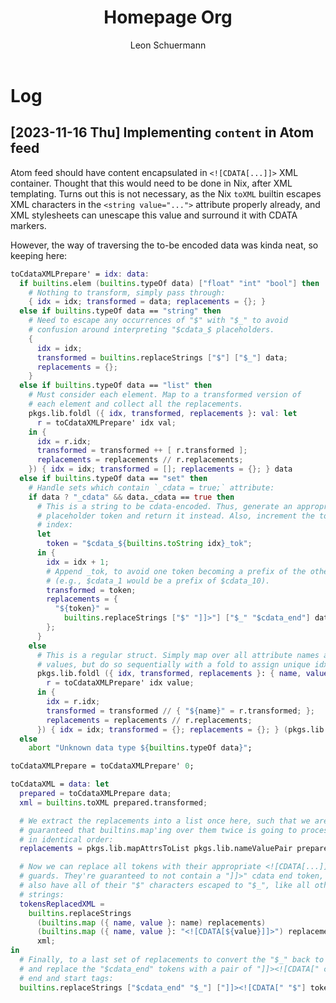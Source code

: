 #+TITLE: Homepage Org
#+AUTHOR: Leon Schuermann

* Log

** [2023-11-16 Thu] Implementing =content= in Atom feed

Atom feed should have content encapsulated in =<![CDATA[...]]>= XML
container. Thought that this would need to be done in Nix, after XML
templating. Turns out this is not necessary, as the Nix =toXML=
builtin escapes XML characters in the ~<string value="...">~ attribute
properly already, and XML stylesheets can unescape this value and
surround it with CDATA markers.

However, the way of traversing the to-be encoded data was kinda neat,
so keeping here:
#+BEGIN_SRC nix
  toCdataXMLPrepare' = idx: data:
    if builtins.elem (builtins.typeOf data) ["float" "int" "bool"] then
      # Nothing to transform, simply pass through:
      { idx = idx; transformed = data; replacements = {}; }
    else if builtins.typeOf data == "string" then
      # Need to escape any occurrences of "$" with "$_" to avoid
      # confusion around interpreting "$cdata_$ placeholders.
      {
        idx = idx;
        transformed = builtins.replaceStrings ["$"] ["$_"] data;
        replacements = {};
      }
    else if builtins.typeOf data == "list" then
      # Must consider each element. Map to a transformed version of
      # each element and collect all the replacements.
      pkgs.lib.foldl ({ idx, transformed, replacements }: val: let
        r = toCdataXMLPrepare' idx val;
      in {
        idx = r.idx;
        transformed = transformed ++ [ r.transformed ];
        replacements = replacements // r.replacements;
      }) { idx = idx; transformed = []; replacements = {}; } data
    else if builtins.typeOf data == "set" then
      # Handle sets which contain `_cdata = true;` attribute:
      if data ? "_cdata" && data._cdata == true then
        # This is a string to be cdata-encoded. Thus, generate an appropriate
        # placeholder token and return it instead. Also, increment the token
        # index:
        let
          token = "$cdata_${builtins.toString idx}_tok";
        in {
          idx = idx + 1;
          # Append _tok, to avoid one token becoming a prefix of the other
          # (e.g., $cdata_1 would be a prefix of $cdata_10).
          transformed = token;
          replacements = {
            "${token}" =
              builtins.replaceStrings ["$" "]]>"] ["$_" "$cdata_end"] data.data;
          };
        }
      else
        # This is a regular struct. Simply map over all attribute names and
        # values, but do so sequentially with a fold to assign unique idxes:
        pkgs.lib.foldl ({ idx, transformed, replacements }: { name, value }: let
          r = toCdataXMLPrepare' idx value;
        in {
          idx = r.idx;
          transformed = transformed // { "${name}" = r.transformed; };
          replacements = replacements // r.replacements;
        }) { idx = idx; transformed = {}; replacements = {}; } (pkgs.lib.mapAttrsToList pkgs.lib.nameValuePair data)
    else
      abort "Unknown data type ${builtins.typeOf data}";

  toCdataXMLPrepare = toCdataXMLPrepare' 0;

  toCdataXML = data: let
    prepared = toCdataXMLPrepare data;
    xml = builtins.toXML prepared.transformed;

    # We extract the replacements into a list once here, such that we are
    # guaranteed that builtins.map'ing over them twice is going to process them
    # in identical order:
    replacements = pkgs.lib.mapAttrsToList pkgs.lib.nameValuePair prepared.replacements;

    # Now we can replace all tokens with their appropriate <![CDATA[...]]>
    # guards. They're guaranteed to not contain a "]]>" cdata end token, and
    # also have all of their "$" characters escaped to "$_", like all other
    # strings:
    tokensReplacedXML =
      builtins.replaceStrings
        (builtins.map ({ name, value }: name) replacements)
        (builtins.map ({ name, value }: "<![CDATA[${value}]]>") replacements)
        xml;
  in
    # Finally, to a last set of replacements to convert the "$_" back to "$",
    # and replace the "$cdata_end" tokens with a pair of "]]><![CDATA[" cdata
    # end and start tags:
    builtins.replaceStrings ["$cdata_end" "$_"] ["]]><![CDATA[" "$"] tokensReplacedXML;
#+END_SRC
